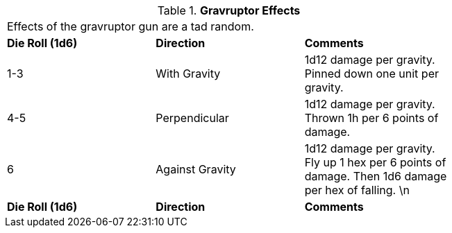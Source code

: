 // Table 46.5 Gravruptor Effects
.*Gravruptor Effects*
[width="75%",cols="3*^",frame="all", stripes="even"]
|===
3+<|Effects of the gravruptor gun are a tad random. 
s|Die Roll (1d6)
s|Direction
s|Comments

|1-3
|With Gravity
|1d12 damage per gravity. Pinned down one unit per gravity.

|4-5
|Perpendicular
|1d12 damage per gravity. Thrown 1h per 6 points of damage. 

|6
|Against Gravity
|1d12 damage per gravity. Fly up 1 hex per 6 points of damage. Then 1d6 damage per hex of falling. \n

s|Die Roll (1d6)
s|Direction
s|Comments


|===
